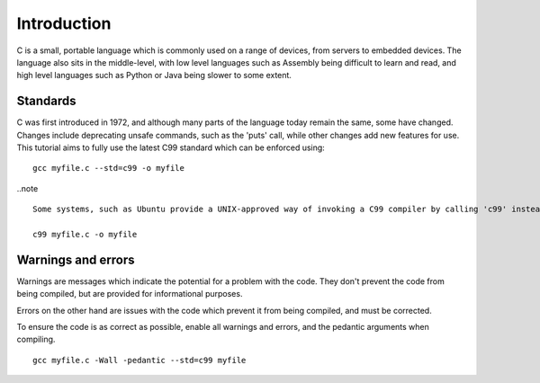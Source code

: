 Introduction
============
C is a small, portable language which is commonly used on a range of devices, from servers to embedded devices. The language also sits in the middle-level, with low level languages such as Assembly being difficult to learn and read, and high level languages such as Python or Java being slower to some extent.

=========
Standards
=========
C was first introduced in 1972, and although many parts of the language today remain the same, some have changed. Changes include deprecating unsafe commands, such as the 'puts' call, while other changes add new features for use. This tutorial aims to fully use the latest C99 standard which can be enforced using::

  gcc myfile.c --std=c99 -o myfile

..note ::

  Some systems, such as Ubuntu provide a UNIX-approved way of invoking a C99 compiler by calling 'c99' instead of gcc. For example:

  c99 myfile.c -o myfile

===================
Warnings and errors
===================
Warnings are messages which indicate the potential for a problem with the code. They don't prevent the code from being compiled, but are provided for informational purposes.

Errors on the other hand are issues with the code which prevent it from being compiled, and must be corrected.

To ensure the code is as correct as possible, enable all warnings and errors, and the pedantic arguments when compiling.

::

  gcc myfile.c -Wall -pedantic --std=c99 myfile
